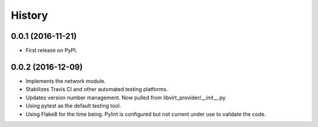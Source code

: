 =======
History
=======

0.0.1 (2016-11-21)
------------------

* First release on PyPI.

0.0.2 (2016-12-09)
------------------

* Implements the network module.
* Stabilizes Travis CI and other automated testing platforms.
* Updates version number management. Now pulled from libvirt_provider/__init__.py
* Using pytest as the default testing tool.
* Using Flake8 for the time being. Pylint is configured but not current under use to validate the code.
